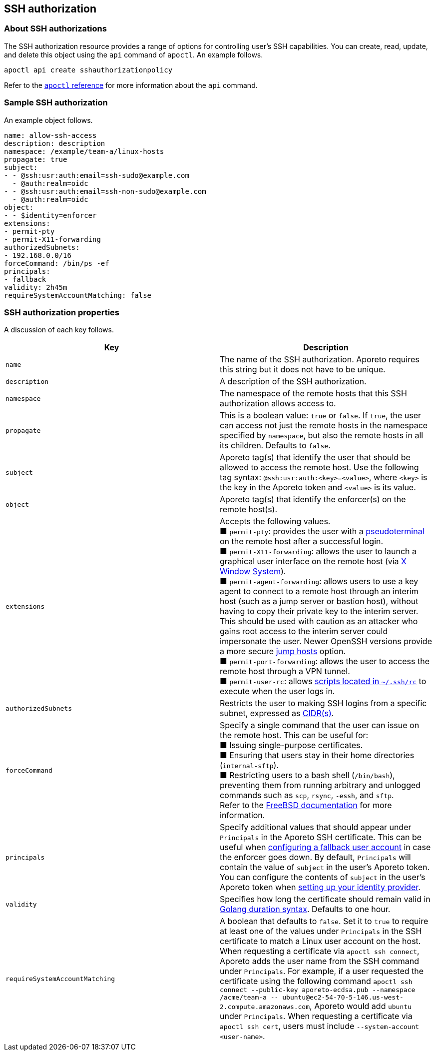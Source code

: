 == SSH authorization

//'''
//
//title: SSH authorization
//type: single
//url: "/3.14/reference/resources/ssh-auth/"
//weight: 20
//menu:
//  3.14:
//    parent: "resources"
//    identifier: "ssh-auth"
//canonical: https://docs.aporeto.com/saas/reference/resources/ssh-auth/
//
//'''

=== About SSH authorizations

The SSH authorization resource provides a range of options for controlling user's SSH capabilities.
You can create, read, update, and delete this object using the `api` command of `apoctl`.
An example follows.

[,console]
----
apoctl api create sshauthorizationpolicy
----

Refer to the xref:../cli.adoc[`apoctl` reference] for more information about the `api` command.

=== Sample SSH authorization

An example object follows.

[,yaml]
----
name: allow-ssh-access
description: description
namespace: /example/team-a/linux-hosts
propagate: true
subject:
- - @ssh:usr:auth:email=ssh-sudo@example.com
  - @auth:realm=oidc
- - @ssh:usr:auth:email=ssh-non-sudo@example.com
  - @auth:realm=oidc
object:
- - $identity=enforcer
extensions:
- permit-pty
- permit-X11-forwarding
authorizedSubnets:
- 192.168.0.0/16
forceCommand: /bin/ps -ef
principals:
- fallback
validity: 2h45m
requireSystemAccountMatching: false
----

=== SSH authorization properties

A discussion of each key follows.

|===
| Key | Description

| `name`
| The name of the SSH authorization. Aporeto requires this string but it does not have to be unique.

| `description`
| A description of the SSH authorization.

| `namespace`
| The namespace of the remote hosts that this SSH authorization allows access to.

| `propagate`
| This is a boolean value: `true` or `false`. If `true`, the user can access not just the remote hosts in the namespace specified by `namespace`, but also the remote hosts in all its children. Defaults to `false`.

| `subject`
| Aporeto tag(s) that identify the user that should be allowed to access the remote host. Use the following tag syntax: `@ssh:usr:auth:<key>=<value>`, where `<key>` is the key in the Aporeto token and `<value>` is its value.

| `object`
| Aporeto tag(s) that identify the enforcer(s) on the remote host(s).

| `extensions`
| Accepts the following values. +
&#9632; `permit-pty`: provides the user with a https://linux.die.net/man/7/pty[pseudoterminal] on the remote host after a successful login. +
&#9632; `permit-X11-forwarding`: allows the user to launch a graphical user interface on the remote host (via https://www.x.org/wiki/[X Window System]). +
&#9632; `permit-agent-forwarding`: allows users to use a key agent to connect to a remote host through an interim host (such as a jump server or bastion host), without having to copy their private key to the interim server. This should be used with caution as an attacker who gains root access to the interim server could impersonate the user. Newer OpenSSH versions provide a more secure https://www.openssh.com/txt/release-7.3[jump hosts] option. +
&#9632; `permit-port-forwarding`: allows the user to access the remote host through a VPN tunnel. +
&#9632; `permit-user-rc`: allows https://docstore.mik.ua/orelly/networking_2ndEd/ssh/ch08_04.htm[scripts located in `~/.ssh/rc`] to execute when the user logs in.

| `authorizedSubnets`
| Restricts the user to making SSH logins from a specific subnet, expressed as https://en.wikipedia.org/wiki/Classless_Inter-Domain_Routing[CIDR(s)].

| `forceCommand`
| Specify a single command that the user can issue on the remote host. This can be useful for: +
&#9632; Issuing single-purpose certificates. +
&#9632; Ensuring that users stay in their home directories (`internal-sftp`). +
&#9632; Restricting users to a bash shell (`/bin/bash`), preventing them from running arbitrary and unlogged commands such as `scp`, `rsync`, `-essh`, and `sftp`. +
Refer to the https://www.freebsd.org/cgi/man.cgi?sshd_config(5)[FreeBSD documentation] for more information.

| `principals`
| Specify additional values that should appear under `Principals` in the Aporeto SSH certificate. This can be useful when xref:../../secure/ssh/setup.adoc#_adding-a-fallback-user[configuring a fallback user account] in case the enforcer goes down. By default, `Principals` will contain the value of `subject` in the user's Aporeto token. You can configure the contents of `subject` in the user's Aporeto token when xref:../../setup/idp/ssh-ctrl-plane.adoc#_adding-the-identity-provider-to-aporeto[setting up your identity provider].

| `validity`
| Specifies how long the certificate should remain valid in https://golang.org/pkg/time/#example_Duration[Golang duration syntax]. Defaults to one hour.

| `requireSystemAccountMatching`
| A boolean that defaults to `false`. Set it to `true` to require at least one of the values under `Principals` in the SSH certificate to match a Linux user account on the host. When requesting a certificate via `apoctl ssh connect`, Aporeto adds the user name from the SSH command under `Principals`. For example, if a user requested the certificate using the following command `+apoctl ssh connect --public-key aporeto-ecdsa.pub --namespace /acme/team-a -- ubuntu@ec2-54-70-5-146.us-west-2.compute.amazonaws.com+`, Aporeto would add `ubuntu` under `Principals`. When requesting a certificate via `apoctl ssh cert`, users must include `--system-account <user-name>`.
|===
